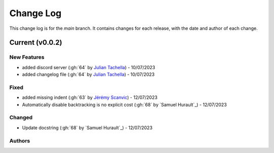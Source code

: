 =================
Change Log
=================
This change log is for the `main` branch. It contains changes for each release, with the date and author of each change.

Current (v0.0.2)
----------------

New Features
^^^^^^^^^^^^
- added discord server (:gh:`64` by `Julian Tachella`_) - 10/07/2023
- added changelog file (:gh:`64` by `Julian Tachella`_) - 10/07/2023

Fixed
^^^^^
- added missing indent (:gh:`63` by `Jérémy Scanvic`_) - 12/07/2023
- Automatically disable backtracking is no explicit cost (:gh:`68` by `Samuel Hurault`_) - 12/07/2023


Changed
^^^^^^^
- Update docstring (:gh:`68` by `Samuel Hurault`_) - 12/07/2023


Authors
^^^^^^^

.. _Julian Tachella: https://github.com/tachella
.. _Jérémy Scanvic: https://github.com/jscanvic

